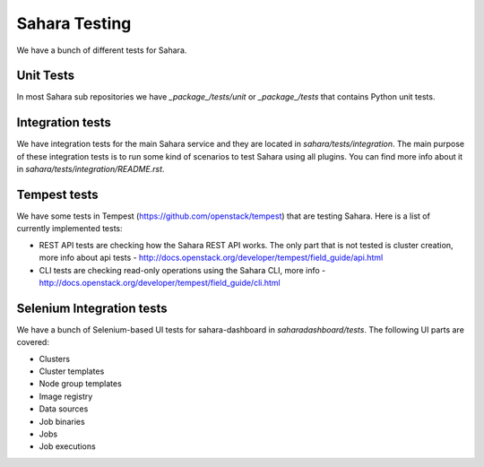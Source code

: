 Sahara Testing
==============

We have a bunch of different tests for Sahara.

Unit Tests
++++++++++

In most Sahara sub repositories we have `_package_/tests/unit` or
`_package_/tests` that contains Python unit tests.

Integration tests
+++++++++++++++++

We have integration tests for the main Sahara service and they are located in
`sahara/tests/integration`. The main purpose of these integration tests is to
run some kind of scenarios to test Sahara using all plugins. You can find more
info about it in `sahara/tests/integration/README.rst`.

Tempest tests
+++++++++++++

We have some tests in Tempest (https://github.com/openstack/tempest) that are
testing Sahara. Here is a list of currently implemented tests:

* REST API tests are checking how the Sahara REST API works.
  The only part that is not tested is cluster creation, more info about api
  tests - http://docs.openstack.org/developer/tempest/field_guide/api.html

* CLI tests are checking read-only operations using the Sahara CLI, more info -
  http://docs.openstack.org/developer/tempest/field_guide/cli.html

Selenium Integration tests
++++++++++++++++++++++++++

We have a bunch of Selenium-based UI tests for sahara-dashboard in
`saharadashboard/tests`. The following UI parts are covered:

* Clusters
* Cluster templates
* Node group templates
* Image registry
* Data sources
* Job binaries
* Jobs
* Job executions
